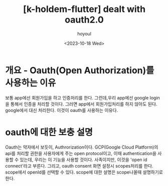 :PROPERTIES:
:ID:       EA78E30C-ACAB-4CBB-8D44-AE0D5180CE1B
:mtime:    20231018101151
:ctime:    20231018101151
:END:
#+title: [k-holdem-flutter] dealt with oauth2.0
#+AUTHOR: hoyoul
#+EMAIL: hoyoul@whitebrew.com
#+DATE: <2023-10-18 Wed>
#+DESCRIPTION: oauth 구현 분석
#+HUGO_DRAFT: true
* 개요 - Oauth(Open Authorization)를 사용하는 이유
보통 app에선 회원가입을 하고 인증처리를 한다. 그런데,우리 app에선
google login을 통해서 인증을 처리할 것이다. 그러면 app에서
회원가입처리를 하지 않아도 된다. google에서 대신 처리한다. 이것이
oauth를 사용하는 이유다.
* oauth에 대한 보충 설명
Oauth는 약자에서 보듯이, Authrorization이다. GCP(Google Cloud
Platform)의 api를 처리할 권한을 사용자에게 주는 open protocol이고,
이때 authentication을 사용할 수 있는데, 우리는 이 기능을 사용할
것이다. 사족이지만, 이것을 'open id connect'라고 부른다. 그리고, oauth
consent 화면 설정시 scopes처리를 한다. scope에서 openId를 선택할 수
있다. scope에 대한 설명은 scope나올때 설명하기로 한다.

